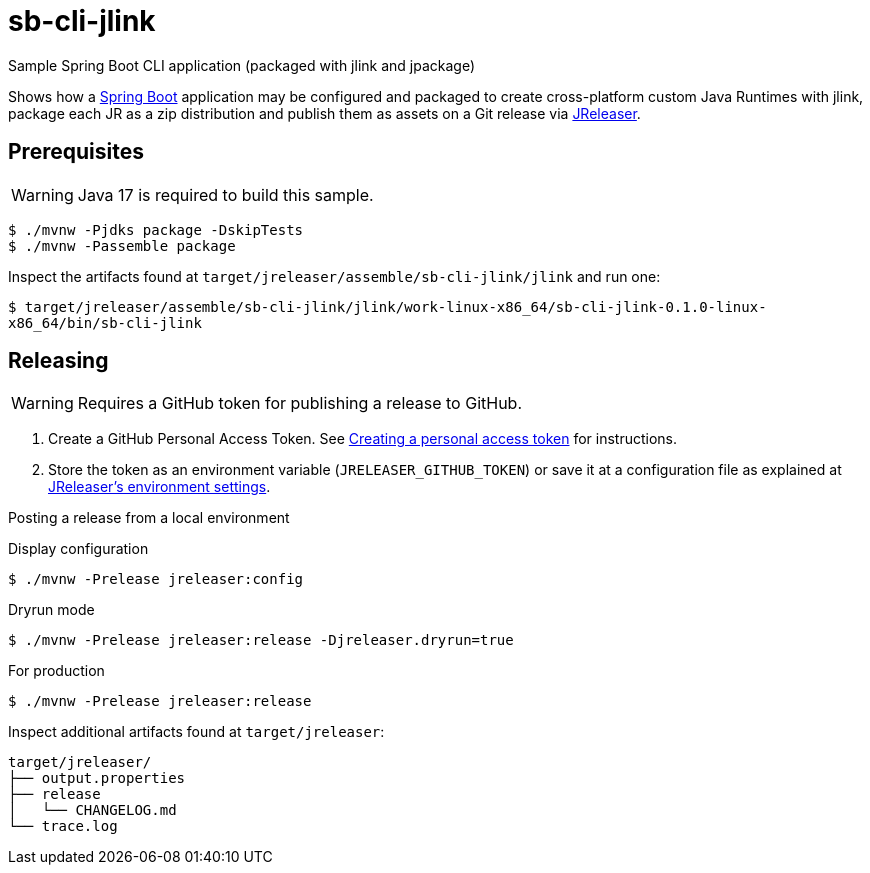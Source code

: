 = sb-cli-jlink

Sample Spring Boot CLI application (packaged with jlink and jpackage)

Shows how a link:https://spring.io/projects/spring-boot[Spring Boot] application may be configured and packaged to create cross-platform
custom Java Runtimes with jlink, package each JR as a zip distribution and publish them as assets on a Git release
via link:https://jreleaser.org[JReleaser].

== Prerequisites

WARNING: Java 17 is required to build this sample.

```
$ ./mvnw -Pjdks package -DskipTests
$ ./mvnw -Passemble package
```

Inspect the artifacts found at `target/jreleaser/assemble/sb-cli-jlink/jlink` and run one:

`$ target/jreleaser/assemble/sb-cli-jlink/jlink/work-linux-x86_64/sb-cli-jlink-0.1.0-linux-x86_64/bin/sb-cli-jlink`

== Releasing

WARNING: Requires a GitHub token for publishing a release to GitHub.

1. Create a GitHub Personal Access Token.
See link:https://docs.github.com/en/authentication/keeping-your-account-and-data-secure/creating-a-personal-access-token[Creating a personal access token]
for instructions.
2. Store the token as an environment variable (`JRELEASER_GITHUB_TOKEN`) or save it at a configuration file as explained
at link:https://jreleaser.org/guide/latest/configuration/environment.html[JReleaser's environment settings].

Posting a release from a local environment

.Display configuration
`$ ./mvnw -Prelease jreleaser:config`

.Dryrun mode
`$ ./mvnw -Prelease jreleaser:release -Djreleaser.dryrun=true`

.For production
`$ ./mvnw -Prelease jreleaser:release`

Inspect additional artifacts found at `target/jreleaser`:

```
target/jreleaser/
├── output.properties
├── release
│   └── CHANGELOG.md
└── trace.log
```
